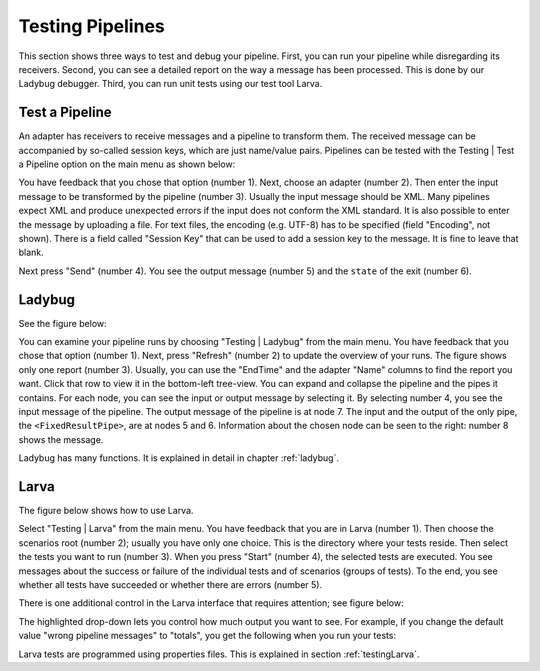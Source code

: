 .. _gettingStartedTestPipelines:

Testing Pipelines
=================

This section shows three ways to test and debug your pipeline. First, you can run your pipeline while disregarding its receivers. Second, you can see a detailed report on the way a message has been processed. This is done by our Ladybug debugger. Third, you can run unit tests using our test tool Larva.

Test a Pipeline
---------------

An adapter has receivers to receive messages and a pipeline to transform them. The received message can be accompanied by so-called session keys, which are just name/value pairs. Pipelines can be tested with the Testing | Test a Pipeline option on the main menu as shown below:

.. image:: testPipeline.jpg

You have feedback that you chose that option (number 1). Next, choose an adapter (number 2). Then enter the input message to be transformed by the pipeline (number 3). Usually the input message should be XML. Many pipelines expect XML and produce unexpected errors if the input does not conform the XML standard. It is also possible to enter the message by uploading a file. For text files, the encoding (e.g. UTF-8) has to be specified (field "Encoding", not shown). There is a field called "Session Key" that can be used to add a session key to the message. It is fine to leave that blank.

Next press "Send" (number 4). You see the output message (number 5) and the ``state`` of the exit (number 6).

Ladybug
-------

See the figure below:

.. image:: ladybugSummary.jpg

You can examine your pipeline runs by choosing "Testing | Ladybug" from the main menu. You have feedback that you chose that option (number 1). Next, press "Refresh" (number 2) to update the overview of your runs. The figure shows only one report (number 3). Usually, you can use the "EndTime" and the adapter "Name" columns to find the report you want. Click that row to view it in the bottom-left tree-view. You can expand and collapse the pipeline and the pipes it contains. For each node, you can see the input or output message by selecting it. By selecting number 4, you see the input message of the pipeline. The output message of the pipeline is at node 7. The input and the output of the only pipe, the ``<FixedResultPipe>``, are at nodes 5 and 6. Information about the chosen node can be seen to the right: number 8 shows the message.

Ladybug has many functions. It is explained in detail in chapter :ref:`ladybug`.

Larva
-----

The figure below shows how to use Larva.

.. image:: larvaExample.jpg

Select "Testing | Larva" from the main menu. You have feedback that you are in Larva (number 1). Then choose the scenarios root (number 2); usually you have only one choice. This is the directory where your tests reside. Then select the tests you want to run (number 3). When you press "Start" (number 4), the selected tests are executed. You see messages about the success or failure of the individual tests and of scenarios (groups of tests). To the end, you see whether all tests have succeeded or whether there are errors (number 5).

There is one additional control in the Larva interface that requires attention; see figure below:

.. image:: larvaExampleRight.jpg

The highlighted drop-down lets you control how much output you want to see. For example, if you change the default value "wrong pipeline messages" to "totals", you get the following when you run your tests:

.. image:: larvaExampleOutputTotals.jpg

Larva tests are programmed using properties files. This is explained in section :ref:`testingLarva`.